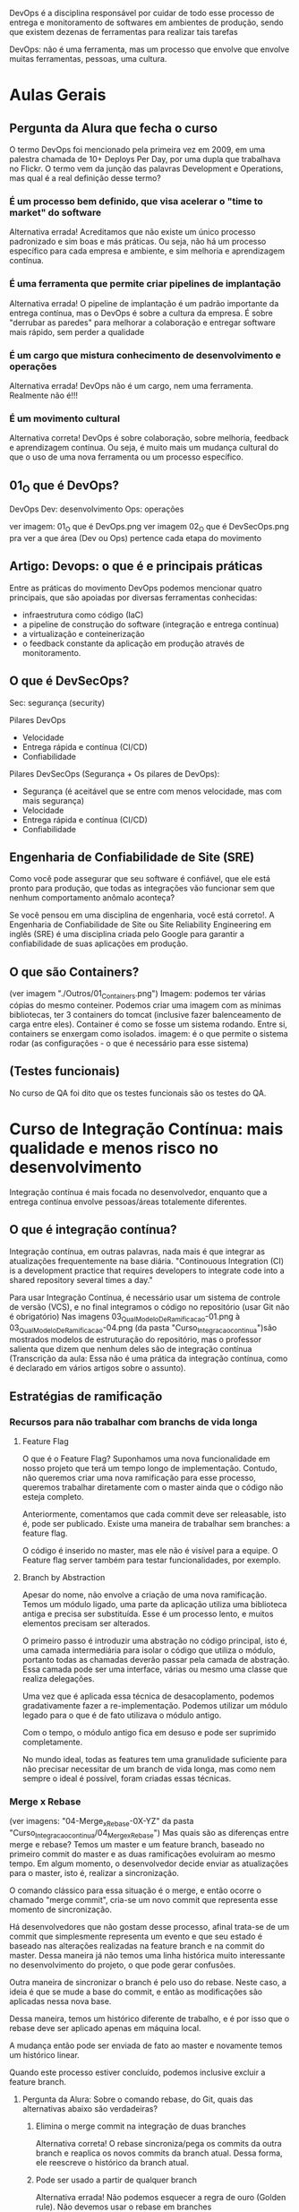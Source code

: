 DevOps é a disciplina responsável por cuidar de todo esse processo de entrega e monitoramento de softwares em ambientes de produção, sendo que existem dezenas de ferramentas para realizar tais tarefas

DevOps: não é uma ferramenta, mas um processo que envolve que envolve muitas ferramentas, pessoas, uma cultura.
* Aulas Gerais
** Pergunta da Alura que fecha o curso
O termo DevOps foi mencionado pela primeira vez em 2009, em uma palestra chamada de 10+ Deploys Per Day, por uma dupla que trabalhava no Flickr. O termo vem da junção das palavras Development e Operations, mas qual é a real definição desse termo?
*** É um processo bem definido, que visa acelerar o "time to market" do software
Alternativa errada! Acreditamos que não existe um único processo padronizado e sim boas e más práticas. Ou seja, não há um processo específico para cada empresa e ambiente, e sim melhoria e aprendizagem contínua.
*** É uma ferramenta que permite criar pipelines de implantação
Alternativa errada! O pipeline de implantação é um padrão importante da entrega contínua, mas o DevOps é sobre a cultura da empresa. É sobre "derrubar as paredes" para melhorar a colaboração e entregar software mais rápido, sem perder a qualidade
*** É um cargo que mistura conhecimento de desenvolvimento e operações
Alternativa errada! DevOps não é um cargo, nem uma ferramenta. Realmente não é!!!
*** É um movimento cultural
Alternativa correta! DevOps é sobre colaboração, sobre melhoria, feedback e aprendizagem contínua. Ou seja, é muito mais um mudança cultural do que o uso de uma nova ferramenta ou um processo específico.
** 01_O que é DevOps?
DevOps
Dev: desenvolvimento
Ops: operações

ver imagem: 01_O que é DevOps.png
ver imagem 02_O que é DevSecOps.png pra ver a que área (Dev ou Ops) pertence cada etapa do movimento
** Artigo: Devops: o que é e principais práticas
Entre as práticas do movimento DevOps podemos mencionar quatro principais, que são apoiadas por diversas ferramentas conhecidas:
	- infraestrutura como código (IaC)
	- a pipeline de construção do software (integração e entrega contínua)
	- a virtualização e conteinerização
	- o feedback constante da aplicação em produção através de monitoramento.
** O que é DevSecOps?
Sec: segurança (security) 

Pilares DevOps
	- Velocidade
	- Entrega rápida e contínua (CI/CD)
	- Confiabilidade

Pilares DevSecOps (Segurança + Os pilares de DevOps):
	- Segurança (é aceitável que se entre com menos velocidade, mas com mais segurança)
	- Velocidade
	- Entrega rápida e contínua (CI/CD)
	- Confiabilidade
** Engenharia de Confiabilidade de Site (SRE)
Como você pode assegurar que seu software é confiável, que ele está pronto para produção, que todas as integrações vão funcionar sem que nenhum comportamento anômalo aconteça?

Se você pensou em uma disciplina de engenharia, você está correto!. A Engenharia de Confiabilidade de Site ou Site Reliability Engineering em inglês (SRE) é uma disciplina criada pelo Google para garantir a confiabilidade de suas aplicações em produção.
** O que são Containers?
(ver imagem "./Outros/01_Containers.png")
Imagem: podemos ter várias cópias do mesmo conteiner. Podemos criar uma imagem com as mínimas bibliotecas, ter 3 containers do tomcat (inclusive fazer balenceamento de carga entre eles).
Container é como se fosse um sistema rodando. Entre si, containers se enxergam como isolados.
imagem: é o que permite o sistema rodar (as configurações - o que é necessário para esse sistema)


** (Testes funcionais)
No curso de QA foi dito que os testes funcionais são os testes do QA.
* Curso de Integração Contínua: mais qualidade e menos risco no desenvolvimento
Integração contínua é mais focada no desenvolvedor, enquanto que a entrega contínua envolve pessoas/áreas totalemente diferentes.
** O que é integração contínua? 
Integração contínua, em outras palavras, nada mais é que integrar as atualizações frequentemente na base diária.
"Continouous Integration (CI) is a development practice that requires developers to integrate code into a shared repository several times a day."

Para usar Integração Contínua, é necessário usar um sistema de controle de versão (VCS), e no final integramos o código no repositório (usar Git não é obrigatório)
Nas imagens 03_QualModeloDeRamificacao-01.png à 03_QualModeloDeRamificacao-04.png (da pasta "Curso_Integracao_continua")são mostrados modelos de estruturação do repositório, mas o professor salienta que dizem que nenhum deles são de integração contínua (Transcrição da aula: Essa não é uma prática da integração contínua, como é declarado em vários artigos sobre o assunto).
** Estratégias de ramificação
*** Recursos para não trabalhar com branchs de vida longa
**** Feature Flag
O que é o Feature Flag? Suponhamos uma nova funcionalidade em nosso projeto que terá um tempo longo de implementação. Contudo, não queremos criar uma nova ramificação para esse processo, queremos trabalhar diretamente com o master ainda que o código não esteja completo.

Anteriormente, comentamos que cada commit deve ser releasable, isto é, pode ser publicado. Existe uma maneira de trabalhar sem branches: a feature flag.

O código é inserido no master, mas ele não é visível para a equipe. O Feature flag server também para testar funcionalidades, por exemplo.

**** Branch by Abstraction
Apesar do nome, não envolve a criação de uma nova ramificação. Temos um módulo ligado, uma parte da aplicação utiliza uma biblioteca antiga e precisa ser substituída. Esse é um processo lento, e muitos elementos precisam ser alterados.

O primeiro passo é introduzir uma abstração no código principal, isto é, uma camada intermediária para isolar o código que utiliza o módulo, portanto todas as chamadas deverão passar pela camada de abstração. Essa camada pode ser uma interface, várias ou mesmo uma classe que realiza delegações.

Uma vez que é aplicada essa técnica de desacoplamento, podemos gradativamente fazer a re-implementação. Podemos utilizar um módulo legado para o que é de fato utilizava o módulo antigo.

Com o tempo, o módulo antigo fica em desuso e pode ser suprimido completamente.

No mundo ideal, todas as features tem uma granulidade suficiente para não precisar necessitar de um branch de vida longa, mas como nem sempre o ideal é possível, foram criadas essas técnicas.
*** Merge x Rebase
(ver imagens: "04-Merge_x_Rebase-0X-YZ" da pasta "Curso_Integracao_continua/04_Merge_x_Rebase")
Mas quais são as diferenças entre merge e rebase? Temos um master e um feature branch, baseado no primeiro commit do master e as duas ramificações evoluiram ao mesmo tempo. Em algum momento, o desenvolvedor decide enviar as atualizações para o master, isto é, realizar a sincronização.

O comando clássico para essa situação é o merge, e então ocorre o chamado "merge commit", cria-se um novo commit que representa esse momento de sincronização.

Há desenvolvedores que não gostam desse processo, afinal trata-se de um commit que simplesmente representa um evento e que seu estado é baseado nas alterações realizadas na feature branch e na commit do master. Dessa maneira já não temos uma linha histórica muito interessante no desenvolvimento do projeto, o que pode gerar confusões.

Outra maneira de sincronizar o branch é pelo uso do rebase. Neste caso, a ideia é que se mude a base do commit, e então as modificações são aplicadas nessa nova base.

Dessa maneira, temos um histórico diferente de trabalho, e é por isso que o rebase deve ser aplicado apenas em máquina local.

A mudança então pode ser enviada de fato ao master e novamente temos um histórico linear.

Quando este processo estiver concluído, podemos inclusive excluir a feature branch.
**** Pergunta da Alura: Sobre o comando rebase, do Git, quais das alternativas abaixo são verdadeiras?
***** Elimina o merge commit na integração de duas branches
Alternativa correta! O rebase sincroniza/pega os commits da outra branch e reaplica os novos commits da branch atual. Dessa forma, ele reescreve o histórico da branch atual.
***** Pode ser usado a partir de qualquer branch
Alternativa errada! Não podemos esquecer a regra de ouro (Golden rule). Não devemos usar o rebase em branches compartilhadas/públicas.
***** Ajuda a manter o histórico de commits linear
Alternativa correta! Esse é a grande vantagem do rebase. Os commits aparecem como eles fossem executados um após do outro.
** Builds e testes automatizados
*** Self testing
Os testes em integração contínua são sobre feedback do software, como a maioria dos métodos ágeis.

Existem diversas categorias e níveis de testes automatizados, aqui descaremos três: unit tests, integration tests e functional tests.
**** Testes de unidade
Os unit tests verificam unidades, como métodos e funções dentro do software. São os testes mais rápidos, baratos de escrever e sua manutenção é simples.
**** Testes de integração
Os testes de integração são de um nível mais alto, e testam a relação de elementos, como por exemplo um banco de dados e o software. A realização destes testes é mais lenta, afinal possuem um outro grau de complexidade.
**** Testes funcionais
Testes de um nível ainda maior, são os functional tests, que testam o sistema completo e garante a correção de funcionalidades no ponto de vista do cliente. Costumam ser mais demorados que os testes de integração.
**** Smoke Tests
Uma técnica comum é executar o que chamamos de smoke tests. Na prática, trata-se de uma seleção de testes que garantem que as funcionalidades mais importantes do sistema estejam operando corretamente. Esses testes avaliam um conjunto menor de elementos, por isso são mais rápidos, e dessa maneira teremos a garantia de que o software está operante em sua estrutura básica. Depois disso, podemos aplicar todos os testes e garantir uma varredura maior de erros.
*** Build automatizado
O build (AP: que por definção inclui rodar todos os testes) não deve ser superior a 10 minutos.
É recomendado:
- Build a cada commit (Além disso, devemos usar um build machine, afinal pode ser que na máquina local não seja possível executar todas as etapas do build)
- Automatização
- Build independente da IDE (Pro: exemplo: usando maven ou gradle)
- Todo conteúdo necessário armazenado no repositório
- Tente usar um "single command build" para executar o build

Se o build for falhar, a ideia é que ele falhe o mais rápido possível. (AP: é mencionado no curso executar em ordem de demora os testes: primeiro os unitários, depois de integração, depois funcionais - e não necessáriamente todo de uma vez).
** Mais feedback com builds contínuas
*** Servidor de integração contínua
Servidor "CI Daemon". Fornece um dashboard dos builds num lugar de fácil acesso. 

Builda preferencialmente a cada commit.

Servidor fornece, por exemplo, o Jenkins.

O servidor de integração contínua monitora o repositório de código
- Ao detectar uma alteração, deve iniciar o build do projeto
- O build deve acontecer a cada novo commit
- O resultado do build deve ser publicado
- Os desenvolvedores devem ser notificados sobre o status do build

*** Build quebrado
Um build quebrado deve ser arrumado em no máximo 10 minutos, com prioridade máxima.
É responsabilidade de todos da equipe arrumar um build quebrado.
** Um pouco sobre a entrega contínua
*** O que é entrega contínua
Discutimos até aqui os processos da integração contínua: repositórios, servidor de integração, relatórios, notificações, artefato de build e assim por diante. Contudo, será que só essas práticas são o suficiente no desenvolvimento de softwares?

Observemos o famoso manifesto ágil:
	"Working software over comprehensive documentation"

Um softawere funcional é mais importante do que uma documentação enorme. Mas o que significa um software funcional?

Novamente observaremos outra citação do manifesto ágil:
	"Our highest priority is to satisfy the customer through early and continuous delivery of valuable software."

A prioridade mais alta é deixar o cliente satisfeito, e isso é feito por meio de *entrega contínua*. Isto é, um software funcional é aquele usado pelo cliente com suas novas features de maneira confiável. A integração contínua é uma parte fundamental para se chegar à entrega contínua.

Ao revisitarmos a metáfora do botão de integração em que tudo é simples e automatizado, devemos ter um outro botão de "release", isto é, de deploy.

Qual alteração que chega em nosso trunk principal e pode entrar em produção? Obviamente existem decisões de negócio sobre lançar novas features, como esperar datas comerciais importantes. Mas na visão técnica, devemos saber quais são as modificações aplicáveis.

As equipes de desenvolvimento normalmente possuem divisões, como as pessoas do QA,deploy e operações. As tarefas são delegadas para os subgrupos durante o projeto. Equipes separadas que mal se comunicam dificultam o andamento do trabalho, aumentam a possibilidade de problemas e atrasam os deploys.

A *entrega contínua* também exige uma mudança no comportamento e na cultura da empresa: as pessoas precisam trabalhar integradas.

* Curso: Entrega Contínua: confiabilidade e qualidade na implantação de software
** O que é Entrega Contínua?
*** Diminuindo risco
Pipeline de deploy:
*Design (dev codando)* -> Build -> Teste -> Homologação -> Release / Operações

DevsOps:
 - feedback contínuo
 - melhoria contínua
 - aprendizagem contínua
*** Realease Antipatterns
**** Antipatterns (más práticas):

***** Gerenciamento manual de ambientes
Resultado: Deploy não confiável
Regra: Todos os ambientes são tratados como código, versionados e criados de maneira automatizada.
 
Há casos em que o deploy funcionou em ambiente de homologação, mas não de produção, e é importante mencionar que são ambientes muito similares.

O mesmo pode ocorrer dentro do ambiente de produção, por exemplo o cluster, que possui várias máquinas envolvidas. Se as máquinas não forem idênticas a medida que o software se expande complexifica, teremos problemas. Isso ocorreu porque algo foi aplicado manualmente.
***** Deploy manual
Resultado: deploy lento, propício ao erro, não confiável
Regra: apenas duas tarefas devem ser executadas manualmente: escolher a versão do release e o clique em "deploy buttom.

Geralmente temos um manual que define as etapas de um deploy, mas geralmente a aplicação evolui e a documentação não é mais precisa e real. Há desenvolvedores que não sabem como o deploy é de fato realizado, afinal é um fazer delegado a poucas pessoas dentro da empresa em algumas configurações de equipe. Os deploys podem ser lentos e durarem horas ou dias. Nessa configuração teremos um deploy vagaroso, sujeito a erros e não confiável.

Dessa maneira qualquer pessoa da equipe pode realizar o deploy, o resto é automatizado, encapsulado e seguro.

***** Deploy apenas no fim do ciclo
Resultado: pouca colaboração. Problemas só aparecem no dia da publicação, não confiável nem rápido, achismo
Regra: deployment faz parte do desenvolvimento desde a primeira interação, todos definem um delivery team.

Por exemplo, os desenvolveremos em aplicações estáveis e grandes focam em testes de criação de novas features e não interagem com a equipe de produção. Dessa maneira não sabemos se as novas features serão de fato funcionais e estáveis em produção.

Desse modo, teremos como resultado uma equipe pouco integrada, os problemas serão avistados apenas no dia da publicação, e isso torna o processo mais lento.
*** Entrega contínua vs Deploy contínuo
A diferença entre a entrega contínua e o deploy contínuo é, que no deploy contínuo todas as alterações realmente entra em produção, o tempo todo.
**** Pergunta da Alura importante: Qual é a diferença entre entrega contínua e deploy contínuo?
***** A entrega contínua é totalmente automatizada, sem nenhuma aprovação humana, e o deploy contínuo depende de uma aprovação humana
Alternativa errada! É justamente contrário: na entrega contínua, o software será publicado apenas diante da liberação humana. No deploy contínuo, todas alterações entram automaticamente em produção.
***** No deploy contínuo, todas alterações entram em produção, sem nenhuma aprovação humana. A entrega contínua depende de uma aprovação humana
Alternativa correta! O importante é que, na entrega contínua, as alterações não entrem em produção automaticamente, pois existe um motivo de negócio (marketing, por exemplo). Tecnicamente, não existe nenhuma razão para reter alterações.
***** Nenhuma, ambos são especializações da integração contínua
Alternativa errada! Ambos têm a integração contínua como base, mas a diferença é que na entrega contínua, o software será publicado apenas diante da liberação humana. No deploy contínuo, todas alterações entram automaticamente em produção.
** Fundamentos
*** Princípios
*A ideia da entrega contínua é colocar as coisas em produção.*

Podemos definir a entrega contínua como o ato de: "Entregar software com alta qualidade e grande valor, de maneira eficiente, rápida e confiável"

**** Princípios básicos da entrega contínua
***** I. Automatize
Automatizar também faz parte da integração contínua, como ja frisamos diversas vezes
***** II. Versione
Versionar é importante não só para o código, mas versionar tudo.
***** III. Repita
não deixe o deploy para o fim de semana
***** IV. Garanta qualidade
Testes no primeiro lugar
***** V. Defina "done"
Não basta ter algo comitado e testado, "done" significa "em produção". 
***** VI. Crie delivery team
Devemos, ainda, criar uma equipe de entrega com desenvolvedores, analistas, operation e assim por diante. Uma equipe multifuncional garantirá o sucesso do projeto.
***** VII. Use melhoria contínua
Devemos utilizar a melhoria contínua, isto é, que cada etapa do pipeline tenha feedbacks rápidos sobre o estaus do software.
*** Elementos principais
Discutiremos os elementos que compõe a entrega contínua, e temos três itens principais:
**** 1. Cultura DevOps 
Ela envolve: feedback, colaboração, confiança, melhoria e aprendizagem contínua.

**** 2. Patterns 
São os padrões de deploy, ou releases de baixo risco. Nós ainda discutiremos esse assunto ao longo do curso, alguns padrões são blue/green, canary, feature toggle e outros.

**** 3. Arquitetura
A arquitetura é uma fase importante, pois quando falamos sobre arquitetura estamos mencionando a estrutura do sistema. As decisões estruturais são as mais difíceis dentro de um projeto, é necessário que ela seja estipulada no começo do trabalho. Quando pensamos na arquitetura queremos definir testabilidade, estabilidade, desempenho e outras propriedades como deployability.

Quanto melhor for a arquitetura do sistema, mais fácil será praticarmos entrega contínua. Se existem dificuldades em recriar o ambiente de produção isso influencia a testabilidade, afinal devemos criar um clone da produção para que o teste seja possível.

O mesmo se dá com o deployability. Se a base de código é muito grande, sentiremos dificuldade em inserir elementos na fase de produção. Nesta fase entram as boas práticas e os serviços e uma melhor base de dados.
** Deployment pipeline
*** Etapas do pipeline
Conheceremos as etapas clássicas do deploy:
**** 1. Build
**** 2. Testes de aceitação automatizados (Automated Acceptance Testing Stage (Testes de aceitação))
Depois da construção do software são executados os testes necessários. Por meio dos testes criamos relatórios sobre a qualidade do sistema. Se alguma etapa falhar ela é congelada por aqui e o artefato não é promovido.
**** 3 Homologação UAT 
As etapas build e AAT são totalmente automatizadas. UAT é manual.
A próxima etapa - caso tudo ocorra como o esperado - é a promoção do artefato. Este é o ambiente classico de User Acceptance Testing, ou simplesmente homologação. Nesta fase executamos os testes mais complexos e que não podem ser automatizados.
**** 4. Produção
Depois da aprovação manual, iremos para o ambiente de produção, em que o artefato será de fato produzido de maneira segura.
**** Pergunta da Alura: Quais são as vantagens de usar deployment pipeline?
***** Entrega otimizada através de ferramentas típicas do mundo DevOps
Alternativa errada! As ferramentas que você usa não importam muito.
***** Entrega versionada
Alternativa errada! Se é versionado ou não, depende de outros fatores.
***** Entrega confiável
Alternativa correta! As etapas são testes do nosso sistema, começando com testes simples e rápidos, até chegar aos testes mais sofisticado.
***** Feedback rápido
Alternativa correta! Cada etapa dá feedback para a equipe sobre a qualidade do software.
**** Pergunta da Alura 2: Em que momento o pipeline começa a trabalhar?
A cada commit
Alternativa correta! Para cada commit novo devemos construir e testar o software!
** Stage de commit e testes de aceitação
*** Commit Stage
Agora, focaremos em cada uma das etapas mais detalhadamente, começando pelo build, unit test e commit stage. Tudo que aprendemos sobre integração contínua aplica-se nesse ponto.

Nosso objetivo é garantir que não introduzimos um bug e tudo continua funcionando. É nesta etapa em que rodamos os testes de unidade (ou commit test), buildamos e disponibilizamos o artefato, e geramos relatórios de qualidade.

É ideal que esta etapa não demore mais do que 10 minutos. Quando uma pessoa altera o código-fonte e faz o commit, ela deve aguardar o resultado dessa etapa antes de seguir para outra tarefa. Não é obrigatório esperar as demais etapas do pipeline, mas é essencial aguardar o build. Por isso, é importante que ele seja executado em até 10 minutos. Portanto, o build é executado por commit na área de builds agendados.

Se esse processo estiver demorando mais que 10 minutos, é interessante otimizá-lo. Podemos executá-lo em paralelo, por exemplo. Como comentamos, vamos executar os testes de unidade, buildar e disponibilizar o artefato em um repositório na nuvem, e gerar os relatórios de qualidade. Os testes e a análise de código estático podem ser realizados paralelamente.

Idealmente, não devemos criar novas etapas. A pipeline deve ser curta e não ter muitas etapas. Logo, é melhor aumentá-la verticalmente, executando etapas intermediárias em paralelo.

Vale lembrar que tudo estará no repositório! É importante que todos da equipe de entrega tenham acesso aos artefatos — não somente o binário (o produto), mas também os relatórios.

Resumidamente, os passos clássicos dessa etapa são:
   - testes de unidade
   - build
   - análise estática

*(Obs importante: Os testes de integração, por serem mais demorados, normalmente ficam para a próxima etapa)*

É importante que essa etapa seja rápida, pois a pessoa desenvolvedora deve aguardá-la para continuar seu trabalho. Como boas práticas, é interessante não testar a interface, evitar acessos ao banco de dados e async.

O objetivo é assegurar que nenhum bug foi introduzido e as demais funcionalidades continuam funcionando. Uma boa cobertura de testes é uma boa garantia de que o projeto continua funcionando, mas não é o suficiente.

Todos os scripts devem ser mantidos dentro do controle de versão, incluindo ambientes, configurações, migração, schemas, testes, entre outros. Eles devem evoluir junto do projeto para chegarmos à entrega contínua.

*O stage de commit foca nos testes de unidade e integração.*
*** Stage de testes de aceitação automatizados (AAT)
Diferente dos testes de unidade, esse tipo de teste garante que as funcionalidades em conjunto estejam plenamente operantes e atenderão o requisito do cliente. Tais testes são caros e trabalhosos, portanto é fácil de pular esta etapa devido ao seu custo e dificuldade.

Os testes de aceitação acessam a interface do software, como seria a experiência de usuário, e a ferramenta clássica para esta etapa é o Selenium. O teste de aceitação fornece uma garantia maior do ponto de vista do usuário.

Neste teste, a primeira fase é nosso artefato estar disponibilizado em um repositório, e caso tudo tenha ocorrido certo, o pipeline é notificado e sistemas como Jenkins fazem o papel necessário nesta fase.


Nessa etapa é testado o sistema todo. São testes baseados em requisitos, de alto nível (black box tests) e por isso muito valiosos.

AP: Fiquei em dúvida, pois eu havia entendido das notas acima que os testes automatizados eram executados na Commit Stage, mas nessa aula foi mostrado os mesmo vindo depois dessa última. Conforme pergunta da Alura após a aula, essa alternativa é correta: *Essa etapa é iniciado quando o commit stage foi executado com sucesso.* Porém essa é errada:
"Precisa de aprovação humana, normalmente alguém da equipe QA", pois: "Aqui é tudo automatizado, sem aprovação."

*O stage AAT foca nos testes funcionais, que testam o sistema todo, baseado em um requisito*
** Stage de Homologação 
*** Stage de Homologação
Nesta fase os testes são executados pelo cliente, isto é, um usuário real do produto utiliza a interface do software, por isso essa etapa também é conhecida como "teste de aceitação".

Devemos lembrar que:

"Our highest priority is to satisfy the customer through early and continuous delivery of valuable software". (Manifesto ágil)
*** Stage de teste de carga (paralelo à Stage de Homologação acima)
Em paralelo a homologação, podemos executar o "Capacity Testing Stage". A pergunta que queremos responder é: como garantir que o software realmente suporta a quantidade de requisições, transações e acessos de usuários?

Os testes de carga buscam descobrir qual é a real capacidade do nosso sistema, ou seja, seu baseline. Conhecendo nosso sistema, devemos estabelecer metas claras e utilizar ferramentas de monitoração para descobrir as modificações arquiteturais que são necessárias.

Algumas ferramentas que podemos utilizar para isto são JMeter, Getling, Webbload, Apache Bench, LoadNinja.

** Estratégias de releases
*** Releases de baixo risco
A entrega contínua faz a diferença entre o deploy e o release, e até agora utlizamos essas duas palavras como se fossem a mesma coisa, e na verdade não o são.

Deploy é criar um ambiente, garantir que ele exista de maneira correta, instalar o software e configurá-lo. Já o release é a publicação de fato, o momento em que o cliente utiliza o produto.

Devemos desacoplar o deploy do release, e para isso existem estratégias como:
- Blue/Green Deployment
- Canary Releases
- Feature Toggles (Feature Flags)

(Obs: Maturidade do software: começa com alpha, depois beta (pensar na ordem do alfabeto, de uma flecha indo em ordem crescente da ordem das letras a->b->...))
*** Blue-Green Deployment
(ver arquivo: "./Curso_entrega_continua/01_Blue-Green_Deployment.png")

Anteriormente, mencionamos alguns princípios para deploys de baixo risco. Para garantir a segurança do nosso deploy, devemos aplicar algumas estratégias de release.

Temos duas questões principais:

Como evitar que a aplicação fique offline durante o deploy (zero downtime)?

Como voltar para a versão anterior (rollback) em caso de erro?

Começaremos por conhecer o Blue/Green Deployment. Tecnicamente, o deploy já foi realizado, mas temos duas versões: uma antiga(azul) e a nova(verde) que já está em ambiente de produção.

Entre as versões há um roteador, então em algum momento podemos modificar o fluxo para o novo ambiente, a nova versão. O ambiente velho (blue) fica no ar ainda um bom tempo caso algum problema surja. As conexões que existiam para o azul ficarão disponíveis até que realmente apenas a versão verde esteja totalmente funcional.
(Pro: as conexões com o servidor blue continuam após a comutação até que tenham sido finalizadas).
*** Canary Releases
(ver arquivo: "./Curso_entrega_continua/02_Canary_Release.png")
Aprendemos anteriormente sobre o Blue/Green Deployment, que oscila entre duas versões da aplicação: uma mais nova e outra mais antiga. Já o Canary Release executa ações parecidas, na verdade, podemos pensar que se trata de uma evolução.

Neste caso, as duas versões são utilizadas ao mesmo tempo, tanto azul quanto a verde, mas a nova versão não é acessada por todos os usuários. Uma parcela dos usuários que têm acesso a nova versão serão agentes de um teste.

O critério de direcionamento da nova versão em teste para alguns usuários varia, podemos usar 5% do nosso tráfego para a nova versão e monitorar o comportamento do sistema. Outro critério possível é o geográfico ou em estratégias de mercado, idade e assim por diante, isso vai variar de acordo com as necessidades do negócio e dados disponíveis sobre os usuários.

Uma vez que o teste for concluído, os usuários integralmente são direcionados para a nova versão. Esse metodologia também é utilizada para A/B Test.

O Canary Release é muito utilizado, e também é conhecido como "dark lauching" em tradução livre "lançamento no escuro", afinal nem todos os usuários sabem que existe um novo feature.
*** Feature Toggles
(ver arquivo: "./Curso_entrega_continua/03_Feature_Toggles.png")
Outra estratégia com o mesmo objetivo é o Feature Toggles, também um dark lauching, mas neste caso trata-se de uma configuração *no código* (um if, por exemplo) que disponibiliza um switch de versões.

Um exemplo é quando é oferecida a consdição de "beta tester" para o usuário de alguma aplicação, caso a resposta seja positiva, alguma configuração no cadastro possibilitará o acesso à nova feature. Mas temos a mesma base de código, não são duas versões blue ou green.

Esta estratégia pode ser combinada ao Canary Release: uma parcela dos usuários que será direcionado para a versão nova utilizará o Feature Toggles habilitado. Há pessoas que defendem que toda a nova funcionalidade deve ser um Feature Toggles, mas para isso ser implementado de maneira correta deve-se elaborar uma estratégia para lidar com essa proposta.
